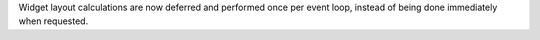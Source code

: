 Widget layout calculations are now deferred and performed once per event loop, instead of being done immediately when requested.
